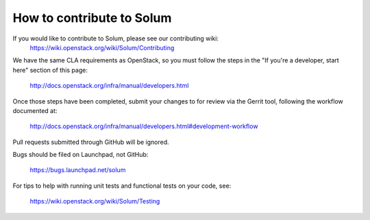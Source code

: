 ==========================
How to contribute to Solum
==========================

If you would like to contribute to Solum, please see our contributing wiki:
   https://wiki.openstack.org/wiki/Solum/Contributing

We have the same CLA requirements as OpenStack, so you must follow the steps 
in the "If you're a developer, start here" section of this page:

   http://docs.openstack.org/infra/manual/developers.html

Once those steps have been completed, submit your changes to for review via 
the Gerrit tool, following the workflow documented at:

   http://docs.openstack.org/infra/manual/developers.html#development-workflow

Pull requests submitted through GitHub will be ignored.

Bugs should be filed on Launchpad, not GitHub:

   https://bugs.launchpad.net/solum

For tips to help with running unit tests and functional tests on your code,
see:

   https://wiki.openstack.org/wiki/Solum/Testing
